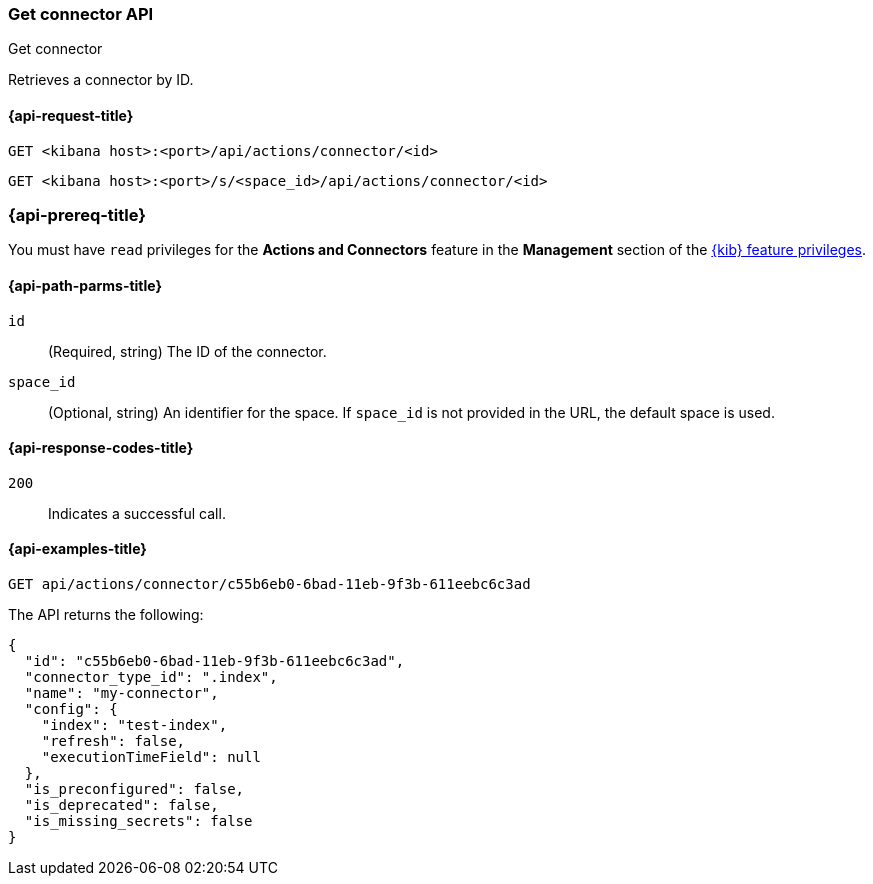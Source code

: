 [[get-connector-api]]
=== Get connector API
++++
<titleabbrev>Get connector</titleabbrev>
++++

Retrieves a connector by ID.

[[get-connector-api-request]]
==== {api-request-title}

`GET <kibana host>:<port>/api/actions/connector/<id>`

`GET <kibana host>:<port>/s/<space_id>/api/actions/connector/<id>`

=== {api-prereq-title}

You must have `read` privileges for the *Actions and Connectors* feature in the
*Management* section of the
<<kibana-feature-privileges,{kib} feature privileges>>.

[[get-connector-api-params]]
==== {api-path-parms-title}

`id`::
  (Required, string) The ID of the connector.

`space_id`::
  (Optional, string) An identifier for the space. If `space_id` is not provided in the URL, the default space is used.

[[get-connector-api-codes]]
==== {api-response-codes-title}

`200`::
    Indicates a successful call.

[[get-connector-api-example]]
==== {api-examples-title}

[source,sh]
--------------------------------------------------
GET api/actions/connector/c55b6eb0-6bad-11eb-9f3b-611eebc6c3ad
--------------------------------------------------
// KIBANA

The API returns the following:

[source,sh]
--------------------------------------------------
{
  "id": "c55b6eb0-6bad-11eb-9f3b-611eebc6c3ad",
  "connector_type_id": ".index",
  "name": "my-connector",
  "config": {
    "index": "test-index",
    "refresh": false,
    "executionTimeField": null
  },
  "is_preconfigured": false,
  "is_deprecated": false,
  "is_missing_secrets": false
}
--------------------------------------------------